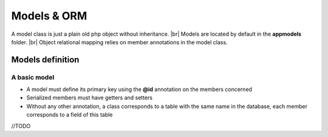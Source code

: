 Models & ORM
============
.. |br| raw:: html

   <br />

A model class is just a plain old php object without inheritance. |br|
Models are located by default in the **app\models** folder. |br|
Object relational mapping relies on member annotations in the model class.

Models definition
-----------------
A basic model
^^^^^^^^^^^^^
- A model must define its primary key using the **@id** annotation on the members concerned
- Serialized members must have getters and setters
- Without any other annotation, a class corresponds to a table with the same name in the database, each member corresponds to a field of this table

.. code-block:: php
   :linenos:
   :caption: app/models/Product.php
   
    namespace models;
    class Product{
    	/**
    	 * @id
    	*/
    	private $id;
    
    	private $name;
    
    	public function getName(){
    		return $this->name;
    	}
    	public function setName($name){
    		$this->name=$name;
    	}
    }

//TODO